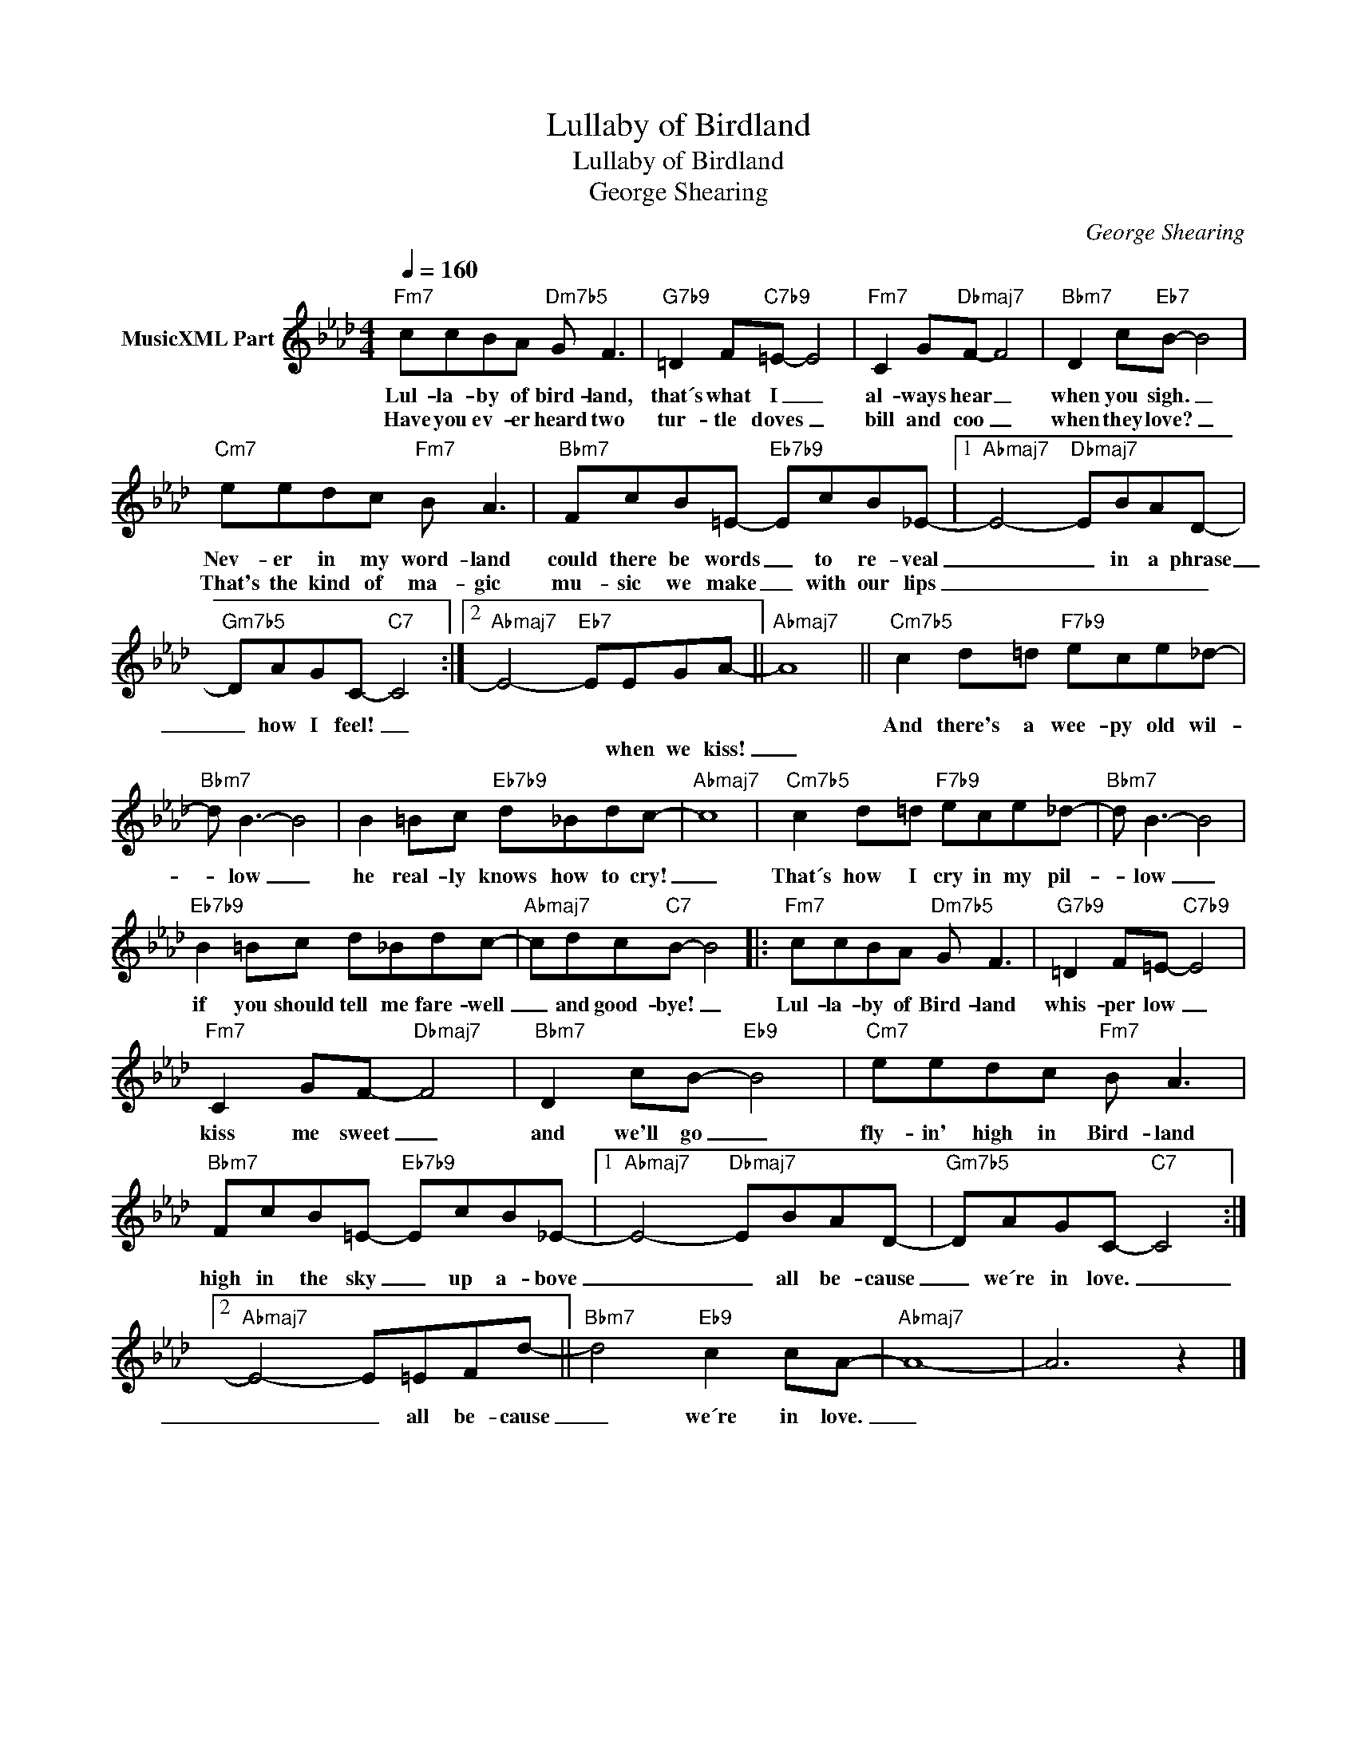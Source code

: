 X:1
T:Lullaby of Birdland
T:Lullaby of Birdland 
T:George Shearing
C:George Shearing
Z:All Rights Reserved
L:1/8
Q:1/4=160
M:4/4
K:Ab
V:1 treble nm="MusicXML Part"
%%MIDI program 0
V:1
"Fm7" ccBA"Dm7b5" G F3 |"G7b9" =D2 F"C7b9"=E- E4 |"Fm7" C2 G"Dbmaj7"F- F4 |"Bbm7" D2 c"Eb7"B- B4 | %4
w: Lul- la- by of bird- land,|that´s what I _|al- ways hear _|when you sigh. _|
w: Have you ev- er heard two|tur- tle doves _|bill and coo _|when they love? _|
"Cm7" eedc"Fm7" B A3 |"Bbm7" FcB=E-"Eb7b9" EcB_E- |1"Abmaj7" E4-"Dbmaj7" EBAD- | %7
w: Nev- er in my word- land|could there be words _ to re- veal|_ _ in a phrase|
w: That's the kind of ma- gic|mu- sic we make _ with our lips|_ _ _ _ _|
"Gm7b5" DAGC-"C7" C4 :|2"Abmaj7" E4-"Eb7" EEGA- ||"Abmaj7" A8 ||"Cm7b5" c2 d=d"F7b9" ece_d- | %11
w: _ how I feel! _|||And there's a wee- py old wil-|
w: |* * when we kiss!|_||
"Bbm7" d B3- B4 | B2 =Bc"Eb7b9" d_Bdc- |"Abmaj7" c8 |"Cm7b5" c2 d=d"F7b9" ece_d- |"Bbm7" d B3- B4 | %16
w: * low _|he real- ly knows how to cry!|_|That´s how I cry in my pil-|* low _|
w: |||||
"Eb7b9" B2 =Bc d_Bdc- |"Abmaj7" cdc"C7"B- B4 |:"Fm7" ccBA"Dm7b5" G F3 |"G7b9" =D2 F=E-"C7b9" E4 | %20
w: if you should tell me fare- well|_ and good- bye! _|Lul- la- by of Bird- land|whis- per low _|
w: ||||
"Fm7" C2 GF-"Dbmaj7" F4 |"Bbm7" D2 cB-"Eb9" B4 |"Cm7" eedc"Fm7" B A3 | %23
w: kiss me sweet _|and we'll go _|fly- in' high in Bird- land|
w: |||
"Bbm7" FcB=E-"Eb7b9" EcB_E- |1"Abmaj7" E4-"Dbmaj7" EBAD- |"Gm7b5" DAGC-"C7" C4 :|2 %26
w: high in the sky _ up a- bove|_ _ all be- cause|_ we´re in love. _|
w: |||
"Abmaj7" E4- E=EFd- ||"Bbm7" d4"Eb9" c2 cA- |"Abmaj7" A8- | A6 z2 |] %30
w: _ _ all be- cause|_ we´re in love.|_||
w: ||||

